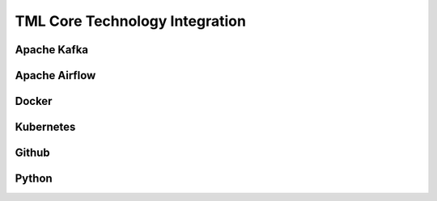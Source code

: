 TML Core Technology Integration
================================

Apache Kafka
--------------

Apache Airflow
----------------

Docker
-----------

Kubernetes
--------------

Github
--------

Python
-----------
